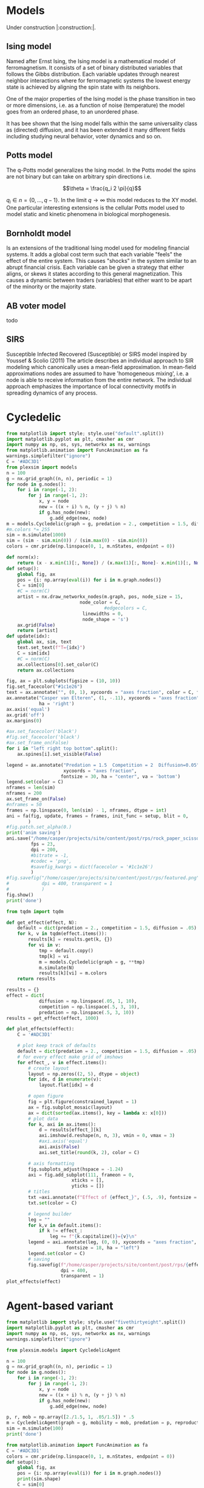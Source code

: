 #+options: num:nil toc:nil
* Models
Under construction |:construction:|.
** Ising model
Named  after  Ernst   Ising,  the  Ising  model  is  a   mathematical  model  of
ferromagnetism.  It consists  of  a  set of  binary  distributed variables  that
follows the Gibbs  distribution. Each variable updates  through nearest neighbor
interactions where for ferromagnetic systems the lowest energy state is achieved
by aligning the spin state with its neighbors.

One of the major properties of the Ising model is the phase transition in two or
more dimensions, i.e.  as a function of noise (temperature)  the model goes from
an ordered phase, to an unordered phase.

It has bee shown  that the Ising model falls within  the same universality class
as  (directed) diffusion,  and it  has been  extended it  many different  fields
including studying neural behavior, voter dynamics and so on.

** Potts model
The q-Potts model generalizes the Ising model.  In the Potts model the spins are
not binary but can take on arbitrary spin directions i.e.

$$\theta = \frac{q_i 2 \pi}{q}$$

$q_i \in n = \{0, \dots, q -  1\}$. In the limit $q \rightarrow \infty$ this model
reduces to the  XY model. One particular interesting extensions  is the cellular
Potts  model  used   to  model  static  and  kinetic   phenomena  in  biological
morphogenesis.

** Bornholdt model
Is an  extensions of the  traditional Ising  model used for  modeling financial
systems. It adds a  global cost term such that each  variable "feels" the effect
of the entire  system. This causes "shocks"  in the system similar  to an abrupt
financial crisis. Each  variable can be given a strategy  that either aligns, or
skews it states  according to this general magnetization. This  causes a dynamic
between traders (variables) that either want to  be apart of the minority or the
majority state.
** AB voter model
todo
** SIRS
Susceptible Infected Recovered (Susceptible) or SIRS model inspired by Youssef &
Scolio (2011) The article describes an individual approach to SIR modeling which
canonically uses a mean-field  approximation. In mean-field approximations nodes
are  assumed to  have  'homogeneous mixing',  i.e.  a node  is  able to  receive
information  from the  entire network.  The individual  approach emphasizes  the
importance of local connectivity motifs in spreading dynamics of any process.

    
    
* Cycledelic

#+begin_src jupyter-python
from matplotlib import style; style.use("default".split())
import matplotlib.pyplot as plt, cmasher as cmr
import numpy as np, os, sys, networkx as nx, warnings
from matplotlib.animation import FuncAnimation as fa
warnings.simplefilter("ignore")
C = '#ADC3D1'
from plexsim import models
n = 100
g = nx.grid_graph((n, n), periodic = 1)
for node in g.nodes():
    for i in range(-1, 2):
        for j in range(-1, 2):
            x, y = node
            new = ((x + i) % n, (y + j) % n)
            if g.has_node(new):
                g.add_edge(new, node)
m = models.Cycledelic(graph = g, predation = 2., competition = 1.5, diffusion = .05, )
#m.colors *= 255
sim = m.simulate(1000)
sim = (sim - sim.min(0)) / (sim.max(0) - sim.min(0))
colors = cmr.pride(np.linspace(0, 1, m.nStates, endpoint = 0))
#+end_src

#+RESULTS:


#+begin_src jupyter-python
def norm(x):
    return (x - x.min(1)[:, None]) / (x.max(1)[:, None]- x.min(1)[:, None])
def setup():
    global fig, ax
    pos = {i: np.array(eval(i)) for i in m.graph.nodes()}
    C = sim[0]
    #C = norm(C)
    artist = nx.draw_networkx_nodes(m.graph, pos, node_size = 15,
                           node_color = C,
                                    #edgecolors = C,
                            linewidths = 0,
                            node_shape = 's')
    ax.grid(False)
    return [artist]
def update(idx):
    global ax, sim, text
    text.set_text(f"T={idx}")
    C = sim[idx]
    #C = norm(C)
    ax.collections[0].set_color(C)
    return ax.collections

fig, ax = plt.subplots(figsize = (10, 10))
fig.set_facecolor("#1c1e26")
text = ax.annotate("", (0, 1), xycoords = "axes fraction", color = C, fontsize = 30)
ax.annotate("Casper van Elteren", (1, -.11), xycoords = "axes fraction", color = C , fontsize = 40,
            ha = 'right')
ax.axis('equal')
ax.grid('off')
ax.margins(0)

#ax.set_facecolor('black')
#fig.set_facecolor('black')
#ax.set_frame_on(False)
for i in "left right top bottom".split():
    ax.spines[i].set_visible(False)

legend = ax.annotate("Predation = 1.5  Competition = 2  Diffusion=0.05", (.5, 1.05),
                     xycoords = "axes fraction",
                    fontsize = 30, ha = "center", va = 'bottom')
legend.set(color = C)
nframes = len(sim) 
nframes = 200
ax.set_frame_on(False)
#nframes = 50
frames = np.linspace(0, len(sim) - 1, nframes, dtype = int)
ani = fa(fig, update, frames = frames, init_func = setup, blit = 0,
        ) 
#fig.patch.set_alpha(0.)
print('anim saving')
ani.save("/home/casper/projects/site/content/post/rps/rock_paper_scissor_dynamics.mp4",
         fps = 23,
         dpi = 200,
         #bitrate = -1,
         #codec = 'png',
         #savefig_kwargs = dict(facecolor = '#1c1e26')
         )
#fig.savefig("/home/casper/projects/site/content/post/rps/featured.png",
#            dpi = 400, transparent = 1
#            )
fig.show()
print('done')

#+end_src

#+RESULTS:
:RESULTS:
: (1000, 10000, 3)
: anim saving
: done
[[file:./.ob-jupyter/43c975f127c7247d54398e21c19e807c76be1cc9.png]]
:END:
#+RESULTS:


#+begin_src jupyter-python
from tqdm import tqdm

def get_effect(effect, N):
    default = dict(predation = 2., competition = 1.5, diffusion = .05)
    for k, v in tqdm(effect.items()):
        results[k] = results.get(k, {})
        for vi in v:
            tmp = default.copy()
            tmp[k] = vi
            m = models.Cycledelic(graph = g, **tmp)
            m.simulate(N)
            results[k][vi] = m.colors
    return results
        
results = {}
effect = dict(
            diffusion = np.linspace(.05, 1, 10),
            competition = np.linspace(.5, 3, 10),
            predation = np.linspace(.5, 3, 10))
results = get_effect(effect, 1000)
#+end_src

#+RESULTS:
: 100%|██████████| 3/3 [01:49<00:00, 36.55s/it]

#+begin_src jupyter-python
def plot_effects(effect):
    C = '#ADC3D1'
    
    # plot keep track of defaults
    default = dict(predation = 2., competition = 1.5, diffusion = .05)
    # for every effect make grid of imshows
    for effect_, v in effect.items():
        # create layout
        layout = np.zeros((2, 5), dtype = object)
        for idx, d in enumerate(v):
            layout.flat[idx] = d

        # open figure
        fig = plt.figure(constrained_layout = 1)
        ax = fig.subplot_mosaic(layout)
        ax = dict(sorted(ax.items(), key = lambda x: x[0]))
        # plot data
        for k, axi in ax.items():
            d = results[effect_][k]
            axi.imshow(d.reshape(n, n, 3), vmin = 0, vmax = 3)
            #axi.axis('equal')
            axi.axis(False)
            axi.set_title(round(k, 2), color = C)

        # axis formatting
        fig.subplots_adjust(hspace = -1.24)
        axi = fig.add_subplot(111, frameon = 0,
                        xticks = [],
                        yticks = [])
        # titles
        txt =axi.annotate(f"Effect of {effect_}", (.5, .9), fontsize = 38, ha = 'center')
        txt.set(color = C)

        # legend builder
        leg = ""
        for k,v in default.items():
            if k != effect_:
                leg += f"{k.capitalize()}={v}\n"
        legend = axi.annotate(leg, (0, 0), xycoords = "axes fraction",
                      fontsize = 18, ha = "left")
        legend.set(color = C)
        # saving
        fig.savefig(f"/home/casper/projects/site/content/post/rps/{effect_}.png", bbox_inches = 'tight',
                    dpi = 400,
                    transparent = 1)
plot_effects(effect)
#+end_src

#+RESULTS:
:RESULTS:
# [goto error]
: ---------------------------------------------------------------------------
: NameError                                 Traceback (most recent call last)
: <ipython-input-2-8ef96edd01a1> in <module>
:      44                     dpi = 400,
:      45                     transparent = 1)
: ---> 46 plot_effects(effect)
: 
: NameError: name 'effect' is not defined
:END:
* Agent-based variant
#+begin_src jupyter-python
from matplotlib import style; style.use("fivethirtyeight".split())
import matplotlib.pyplot as plt, cmasher as cmr
import numpy as np, os, sys, networkx as nx, warnings
warnings.simplefilter("ignore")

from plexsim.models import CycledelicAgent

n = 100
g = nx.grid_graph((n, n), periodic = 1)
for node in g.nodes():
    for i in range(-1, 2):
        for j in range(-1, 2):
            x, y = node
            new = ((x + i) % n, (y + j) % n)
            if g.has_node(new):
                g.add_edge(new, node)

p, r, mob = np.array([2./1.5, 1, .05/1.5]) * .5
m = CycledelicAgent(graph = g, mobility = mob, predation = p, reproduction = r)
sim = m.simulate(100)
print('done')
#+end_src

#+RESULTS:
: done


#+begin_src jupyter-python
from matplotlib.animation import FuncAnimation as fa
C = '#ADC3D1'
colors = cmr.pride(np.linspace(0, 1, m.nStates, endpoint = 0))
def setup():
    global fig, ax
    pos = {i: np.array(eval(i)) for i in m.graph.nodes()}
    print(sim.shape)
    C = sim[0]
    C = colors[C.astype(int)]
    #C = norm(C)
    artist = nx.draw_networkx_nodes(m.graph, pos, node_size = 35,
                           node_color = C, cmap = cmr.pride, edgecolors = 'none',
                                    linewidths = 0,
                                    node_shape = 's')
    ax.grid(False)
    return [artist]
def update(idx):
    global ax, sim, text
    text.set_text(f"T={idx}")
    C = sim[idx]
    C = colors[C.astype(int)]
    #C = norm(C)
    ax.collections[0].set_color(C)
    return ax.collections

fig, ax = plt.subplots(figsize = (10, 10))
text = ax.annotate("", (0, 1), xycoords = "axes fraction", color = C, fontsize = 28)
ax.annotate("Casper van Elteren", (.7, -.05), xycoords = "axes fraction", color = C,
            fontsize = 21)
ax.axis('equal')
ax.grid('off')
ax.margins(0)

#ax.set_facecolor('black')
#fig.set_facecolor('black')
for i in "left right top bottom".split():
    ax.spines[i].set_visible(False)

legend = ax.annotate(f"Predation ={p:.2f}  Reproduction = {r:.2f}  Mobility = {mob:.2f}", (.5, 1.05),
                     xycoords = "axes fraction",
                    fontsize = 24, ha = "center", va = 'bottom')
legend.set(color = C)
nframes = len(sim)
#nframes = 50
frames = np.linspace(0, len(sim) - 1, nframes, dtype = int)
ani = fa(fig, update, frames = frames, init_func = setup, blit = 0,
       ) 
print('anim saving')
ax.set_frame_on(0)
#ax.xaxis.set_visible(False)
#ax.yaxis.set_visible(False)
#fig.patch.set_alpha(0)
ani.save("/home/casper/projects/site/content/post/rps/rock_paper_scissor_dynamics_abm.mp4",
         fps = 23,
         dpi = 200,
         #codec ='png',
         bitrate = -1,
         savefig_kwargs= dict(facecolor ='#1c1e26')
         )
print('done')

#+end_src

#+RESULTS:
:RESULTS:
: anim saving
: (100, 10000)
: done
[[file:./.ob-jupyter/f21062686ddea5dad046488dd364f084ee52b550.png]]
:END:
